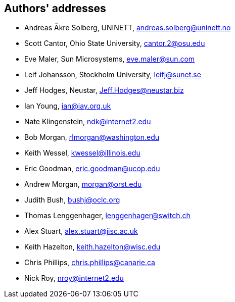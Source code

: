 == Authors' addresses

* Andreas Åkre Solberg, UNINETT, andreas.solberg@uninett.no
* Scott Cantor, Ohio State University, cantor.2@osu.edu
* Eve Maler, Sun Microsystems, eve.maler@sun.com
* Leif Johansson, Stockholm University, leifj@sunet.se
* Jeff Hodges, Neustar, Jeff.Hodges@neustar.biz
* Ian Young, ian@iay.org.uk
* Nate Klingenstein, ndk@internet2.edu
* Bob Morgan, rlmorgan@washington.edu 
* Keith Wessel, kwessel@illinois.edu
* Eric Goodman, eric.goodman@ucop.edu
* Andrew Morgan, morgan@orst.edu
* Judith Bush, bushj@oclc.org
* Thomas Lenggenhager, lenggenhager@switch.ch
* Alex Stuart, alex.stuart@jisc.ac.uk
* Keith Hazelton, keith.hazelton@wisc.edu
* Chris Phillips, chris.phillips@canarie.ca
* Nick Roy, nroy@internet2.edu
